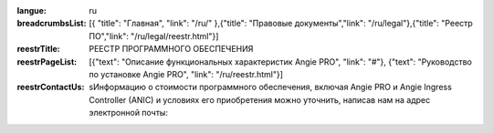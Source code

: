 :langue: ru
:breadcrumbsList: [{ "title": "Главная", "link": "/ru/" },{"title": "Правовые документы","link": "/ru/legal"},{"title": "Реестр ПО","link": "/ru/legal/reestr.html"}]

:reestrTitle: РЕЕСТР ПРОГРАММНОГО ОБЕСПЕЧЕНИЯ
:reestrPageList:  [{"text": "Описание функциональных характеристик Angie PRO", "link": "#"}, {"text": "Руководство по установке Angie PRO", "link": "/ru/reestr.html"}]
:reestrContactUs: sИнформацию о стоимости программного обеспечения, включая Angie PRO и Angie Ingress Controller (ANIC) и условиях его приобретения можно уточнить, написав нам на адрес электронной почты:

.. title:: ANGIE Reestr
